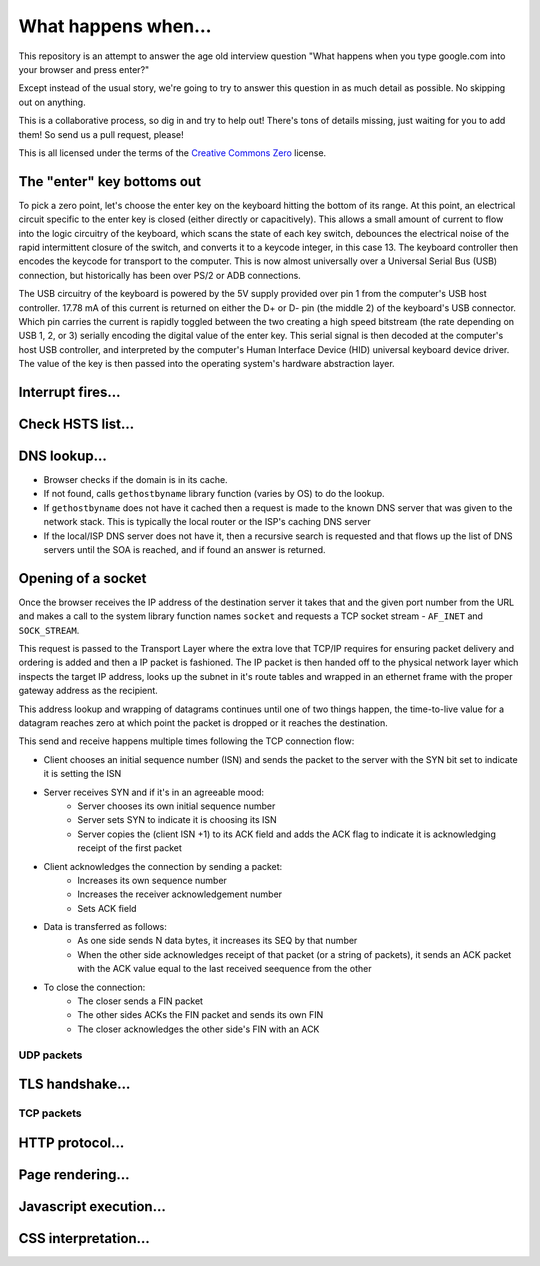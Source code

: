 What happens when...
====================

This repository is an attempt to answer the age old interview question "What
happens when you type google.com into your browser and press enter?"

Except instead of the usual story, we're going to try to answer this question
in as much detail as possible. No skipping out on anything.

This is a collaborative process, so dig in and try to help out! There's tons of
details missing, just waiting for you to add them! So send us a pull request,
please!

This is all licensed under the terms of the `Creative Commons Zero`_ license.

The "enter" key bottoms out
---------------------------

To pick a zero point, let's choose the enter key on the keyboard hitting the
bottom of its range. At this point, an electrical circuit specific to the enter
key is closed (either directly or capacitively). This allows a small amount of
current to flow into the logic circuitry of the keyboard, which scans the state
of each key switch, debounces the electrical noise of the rapid intermittent
closure of the switch, and converts it to a keycode integer, in this case 13.
The keyboard controller then encodes the keycode for transport to the computer.
This is now almost universally over a Universal Serial Bus (USB) connection,
but historically has been over PS/2 or ADB connections.

The USB circuitry of the keyboard is powered by the 5V supply provided over pin
1 from the computer's USB host controller. 17.78 mA of this current is returned
on either the D+ or D- pin (the middle 2) of the keyboard's USB connector.
Which pin carries the current is rapidly toggled between the two creating
a high speed bitstream (the rate depending on USB 1, 2, or 3) serially encoding
the digital value of the enter key.  This serial signal is then decoded at the
computer's host USB controller, and interpreted by the computer's Human
Interface Device (HID) universal keyboard device driver.  The value of the key
is then passed into the operating system's hardware abstraction layer.

Interrupt fires...
------------------

Check HSTS list...
------------------

DNS lookup...
-------------

* Browser checks if the domain is in its cache.
* If not found, calls ``gethostbyname`` library function (varies by OS) to do
  the lookup.
* If ``gethostbyname`` does not have it cached then a request is made to the
  known DNS server that was given to the network stack. This is typically the
  local router or the ISP's caching DNS server
* If the local/ISP DNS server does not have it, then a recursive search is
  requested and that flows up the list of DNS servers until the SOA is reached,
  and if found an answer is returned.

Opening of a socket
-------------------
Once the browser receives the IP address of the destination server it takes
that and the given port number from the URL and makes a call to the system
library function names ``socket`` and requests a TCP socket stream -
``AF_INET`` and ``SOCK_STREAM``.

This request is passed to the Transport Layer where the extra love that TCP/IP
requires for ensuring packet delivery and ordering is added and then a IP
packet is fashioned. The IP packet is then handed off to the physical network
layer which inspects the target IP address, looks up the subnet in it's route
tables and wrapped in an ethernet frame with the proper gateway address as the
recipient.

This address lookup and wrapping of datagrams continues until one of two things
happen, the time-to-live value for a datagram reaches zero at which point the
packet is dropped or it reaches the destination.

This send and receive happens multiple times following the TCP connection flow:

* Client chooses an initial sequence number (ISN) and sends the packet to the
  server with the SYN bit set to indicate it is setting the ISN
* Server receives SYN and if it's in an agreeable mood:
   * Server chooses its own initial sequence number
   * Server sets SYN to indicate it is choosing its ISN
   * Server copies the (client ISN +1) to its ACK field and adds the ACK flag
     to indicate it is acknowledging receipt of the first packet
* Client acknowledges the connection by sending a packet:
   * Increases its own sequence number
   * Increases the receiver acknowledgement number
   * Sets ACK field
* Data is transferred as follows:
   * As one side sends N data bytes, it increases its SEQ by that number
   * When the other side acknowledges receipt of that packet (or a string of
     packets), it sends an ACK packet with the ACK value equal to the last
     received seequence from the other
* To close the connection:
   * The closer sends a FIN packet
   * The other sides ACKs the FIN packet and sends its own FIN
   * The closer acknowledges the other side's FIN with an ACK

UDP packets
~~~~~~~~~~~

TLS handshake...
----------------

TCP packets
~~~~~~~~~~~

HTTP protocol...
----------------

Page rendering...
-----------------

Javascript execution...
-----------------------

CSS interpretation...
---------------------


.. _`Creative Commons Zero`: https://creativecommons.org/publicdomain/zero/1.0/
